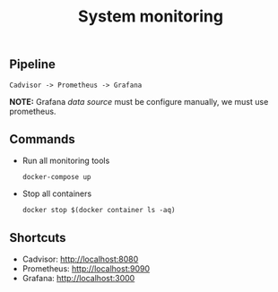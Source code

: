 #+TITLE: System monitoring

** Pipeline

#+begin_src shell
Cadvisor -> Prometheus -> Grafana
#+end_src

*NOTE:* Grafana /data source/ must be configure manually, we must use prometheus.

** Commands

- Run all monitoring tools
  #+begin_src shell
    docker-compose up
  #+end_src
- Stop all containers
  #+begin_src
    docker stop $(docker container ls -aq)
  #+end_src


** Shortcuts

- Cadvisor: [[http://localhost:8080]]
- Prometheus: [[http://localhost:9090]]
- Grafana: [[http://localhost:3000]]
